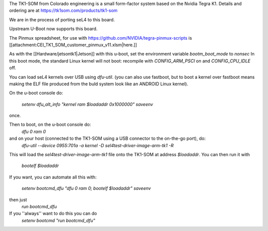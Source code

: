 The TK1-SOM from Colorado engineering is a small form-factor system based on the Nvidia Tegra K1. Details and ordering are at https://tk1som.com/products/tk1-som

We are in the process of porting seL4 to this board.

Upstream U-Boot now supports this board.

The Pinmux spreadsheet, for use with https://github.com/NVIDIA/tegra-pinmux-scripts is [[attachment:CEI_TK1_SOM_customer_pinmux_v11.xlsm|here.]]

As with the [[Hardware/jetsontk1|Jetson]] with this u-boot, set the environment variable `bootm_boot_mode` to `nonsec` In this boot mode, the standard Linux kernel will not boot: recompile with `CONFIG_ARM_PSCI` on and `CONFIG_CPU_IDLE` off.

You can load seL4 kernels over USB using `dfu-util`. (you can also use fastboot, but to boot a kernel over fastboot means making the ELF file produced from the buld system look like an ANDROID Linux kernel).

On the u-boot console do:

 `setenv dfu_alt_info "kernel ram $loadaddr 0x1000000"`
 `saveenv`

once.

Then to boot, on the u-boot console do:
 `dfu 0 ram 0`
and on your host (connected to the TK1-SOM using a USB connector to the on-the-go port), do:
 `dfu-util  --device 0955:701a -a kernel -D sel4test-driver-image-arm-tk1 -R`

This will load the `sel4test-driver-image-arm-tk1` file onto the TK1-SOM at address `$loadaddr`.
You can then run it with
 `bootelf $loadaddr`


If you want, you can automate all this with:
 
 `setenv bootcmd_dfu "dfu 0 ram 0; bootelf $loadaddr"`
 `saveenv`

then just 
 `run bootcmd_dfu`
If you ''always'' want to do this you can do
 `setenv bootcmd "run bootcmd_dfu"`


